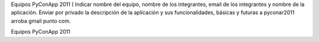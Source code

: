 Equipos PyConApp 2011 ( Indicar nombre del equipo, nombre de los integrantes, email de los integrantes y nombre de la aplicación. Enviar por privado la descripción de la aplicación y sus funcionalidades, básicas y futuras a pyconar2011 arroba gmail punto com.

Equipos PyConApp 2011
